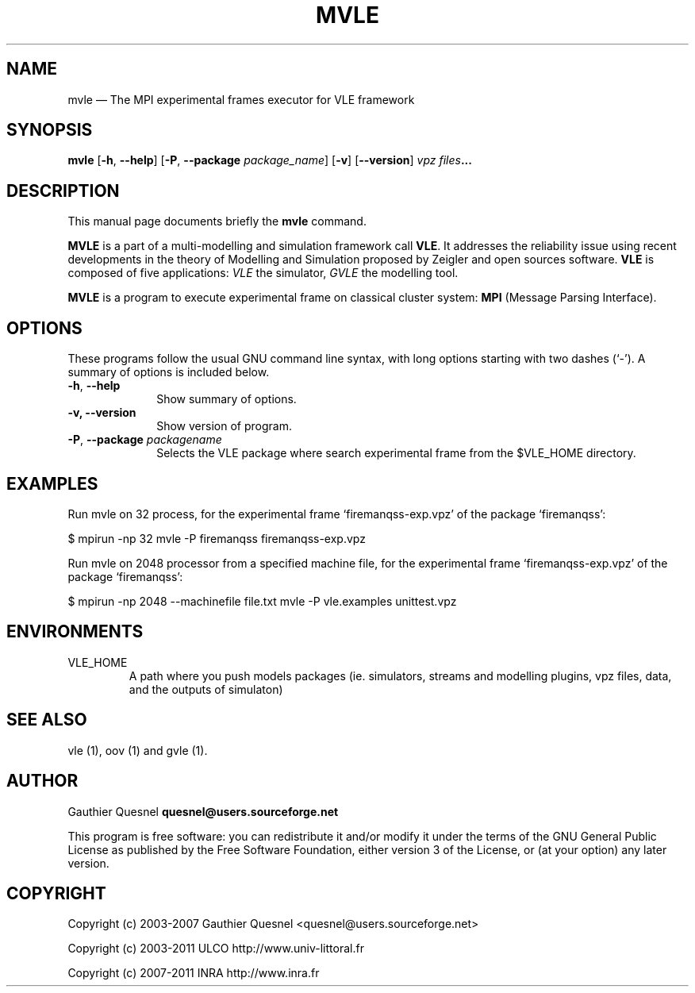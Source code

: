 .TH "MVLE" "1"

.SH "NAME"
mvle \(em The MPI experimental frames executor for VLE framework

.SH "SYNOPSIS"
.PP
\fBmvle\fR
[\fB-h\fP, \fB\-\-help\fP]
[\fB\-P\fP, \fB\-\-package \fIpackage_name\fP\fR]
[\fB\-v\fP]
[\fB\-\-version\fP]
\fB\fIvpz files\fP...

.SH "DESCRIPTION"
.PP
This manual page documents briefly the \fBmvle\fR command.
.PP
\fBMVLE\fR is a part of a multi-modelling and simulation framework call
\fBVLE\fR. It addresses the reliability issue using recent developments in the
theory of Modelling and Simulation proposed by Zeigler and open sources
software. \fBVLE\fR is composed of five applications: \fIVLE\fR the simulator,
\fIGVLE\fR the modelling tool.
.PP
\fBMVLE\fR is a program to execute experimental frame on classical cluster
system: \fBMPI\fR (Message Parsing Interface).

.SH "OPTIONS"
.PP
These programs follow the usual GNU command line syntax, with long options
starting with two dashes (`\-'). A summary of options is included below.

.IP "\fB-h\fP, \fB\-\-help\fP" 10
Show summary of options.

.IP "\fB-v\fp, \fB\-\-version\fP" 10
Show version of program.

.IP "\fB-P\fP, \fB\-\-package\fI packagename\fR\fP"
Selects the VLE package where search experimental frame from the $VLE_HOME
directory.

.SH "EXAMPLES"
.PP
Run mvle on 32 process, for the experimental frame `firemanqss-exp.vpz' of the
package `firemanqss':
.PP
$ mpirun -np 32 mvle -P firemanqss firemanqss-exp.vpz

.PP
Run mvle on 2048 processor from a specified machine file, for the experimental
frame `firemanqss-exp.vpz' of the package `firemanqss':
.PP
$ mpirun -np 2048 --machinefile file.txt mvle -P vle.examples unittest.vpz

.SH "ENVIRONMENTS"
.IP VLE_HOME
A path where you push models packages (ie. simulators, streams and modelling
plugins,  vpz files, data, and the outputs of simulaton)

.SH "SEE ALSO"
.PP
vle (1), oov (1) and gvle (1).

.SH "AUTHOR"
.PP
Gauthier Quesnel \fBquesnel@users.sourceforge.net\fP
.PP
This program is free software: you can redistribute it and/or modify it under
the terms of the GNU General Public License as published by the Free Software
Foundation, either version 3 of the License, or (at your option) any later
version.

.SH "COPYRIGHT"
.PP
Copyright (c) 2003-2007 Gauthier Quesnel <quesnel@users.sourceforge.net>
.PP
Copyright (c) 2003-2011 ULCO http://www.univ-littoral.fr
.PP
Copyright (c) 2007-2011 INRA http://www.inra.fr
